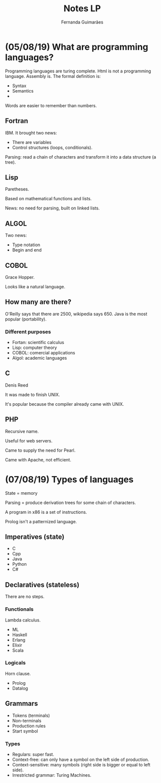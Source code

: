 # -*- after-save-hook: org-latex-export-to-pdf; -*-
#+options: date:nil
#+language: bt-br
#+latex_header: \usepackage[a4paper, margin=2cm]{geometry}
#+latex_header: \usepackage{indentfirst}
#+latex_header: \usepackage[]{babel}
#+latex_header: \usepackage{float}
#+latex_header: \usepackage{color, colortbl}
#+latex_header: \usepackage{titling}
#+latex_header: \setlength{\droptitle}{-1.5cm}
#+latex_header: \hypersetup{ colorlinks = true, urlcolor = blue }
#+latex_header: \definecolor{beige}{rgb}{0.93,0.93,0.82}
#+latex_header: \definecolor{brown}{rgb}{0.4,0.2,0.0}


#+AUTHOR: Fernanda Guimarães
#+TITLE: Notes LP
* (05/08/19) What are programming languages?
  Programming languages are turing complete. Html is not a programming language. Assembly is.
  The formal definition is:
  - Syntax
  - Semantics
  -

  Words are easier to remember than numbers.

** Fortran
  IBM. It brought two news:
  - There are variables
  - Control structures (loops, conditionals).

  Parsing: read a chain of characters and transform it into a data structure (a tree).

** Lisp
  Paretheses.

  Based on mathematical functions and lists.

  News:  no need for parsing, built on linked lists.

** ALGOL
  Two news:
  - Type notation
  - Begin and end

** COBOL
   Grace Hopper.

   Looks like a natural language.

** How many are there?
   O'Reilly says that there are 2500, wikipedia says 650. Java is the most popular
   (portability).

*** Different purposes
    - Fortan: scientific calculus
    - Lisp: computer theory
    - COBOL: comercial applications
    - Algol: academic languages

** C
   Denis Reed

   It was made to finish UNIX.

   It's popular because the compiler already came with UNIX.

** PHP
   Recursive name.

   Useful for web servers.
   
   Came to supply the need for Pearl.

   Came with Apache, not efficient.

  
* (07/08/19) Types of languages
 State = memory
 
 Parsing = produce derivation trees for some chain of characters.

 A program in x86 is a set of instructions.

 Prolog isn't a patternized language.

** Imperatives (state)
   - C
   - Cpp
   - Java
   - Python
   - C# 
** Declaratives (stateless)
   There are no steps.
*** Functionals
    Lambda calculus.
    - ML
    - Haskell
    - Erlang
    - Elixir
    - Scala
*** Logicals
    Horn clause.
    - Prolog
    - Datalog
** Grammars
   - Tokens (terminals)
   - Non-terminals
   - Production rules
   - Start symbol
*** Types
    - Regulars: super fast.      
    - Context-free: can only have a symbol on the left side of production.
    - Context-sensitive: many symbols (right side is bigger or equal to left side).
    - Irrestricted grammar: Turing Machines.
